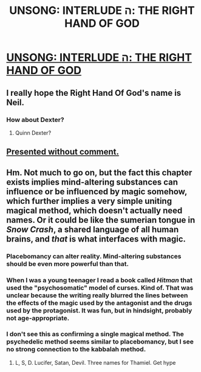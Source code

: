 #+TITLE: UNSONG: INTERLUDE ה: THE RIGHT HAND OF GOD

* [[http://unsongbook.com/interlude-%D7%94-the-right-hand-of-god/][UNSONG: INTERLUDE ה: THE RIGHT HAND OF GOD]]
:PROPERTIES:
:Author: avret
:Score: 29
:DateUnix: 1458180205.0
:DateShort: 2016-Mar-17
:END:

** I really hope the Right Hand Of God's name is Neil.
:PROPERTIES:
:Author: SoundLogic2236
:Score: 15
:DateUnix: 1458193139.0
:DateShort: 2016-Mar-17
:END:

*** How about Dexter?
:PROPERTIES:
:Author: Charlie___
:Score: 3
:DateUnix: 1458215463.0
:DateShort: 2016-Mar-17
:END:

**** Quinn Dexter?
:PROPERTIES:
:Author: Samwise210
:Score: 1
:DateUnix: 1458292649.0
:DateShort: 2016-Mar-18
:END:


** [[http://dilbert.com/strip/1989-07-31][Presented without comment.]]
:PROPERTIES:
:Author: Lord_Drol
:Score: 7
:DateUnix: 1458222470.0
:DateShort: 2016-Mar-17
:END:


** Hm. Not much to go on, but the fact this chapter exists implies mind-altering substances can influence or be influenced by magic somehow, which further implies a very simple uniting magical method, which doesn't actually need names. Or it could be like the sumerian tongue in /Snow Crash/, a shared language of all human brains, and /that/ is what interfaces with magic.
:PROPERTIES:
:Author: AmeteurOpinions
:Score: 4
:DateUnix: 1458182455.0
:DateShort: 2016-Mar-17
:END:

*** Placebomancy can alter reality. Mind-altering substances should be even more powerful than that.
:PROPERTIES:
:Author: sir_pirriplin
:Score: 9
:DateUnix: 1458221061.0
:DateShort: 2016-Mar-17
:END:


*** When I was a young teenager I read a book called /Hitman/ that used the "psychosomatic" model of curses. Kind of. That was unclear because the writing really blurred the lines between the effects of the magic used by the antagonist and the drugs used by the protagonist. It was fun, but in hindsight, probably not age-appropriate.
:PROPERTIES:
:Score: 2
:DateUnix: 1458392675.0
:DateShort: 2016-Mar-19
:END:


*** I don't see this as confirming a single magical method. The psychedelic method seems similar to placebomancy, but I see no strong connection to the kabbalah method.
:PROPERTIES:
:Author: The_Flying_Stoat
:Score: 1
:DateUnix: 1458271177.0
:DateShort: 2016-Mar-18
:END:

**** L, S, D. Lucifer, Satan, Devil. Three names for Thamiel. Get hype
:PROPERTIES:
:Author: wtfbbc
:Score: 8
:DateUnix: 1458273206.0
:DateShort: 2016-Mar-18
:END:
